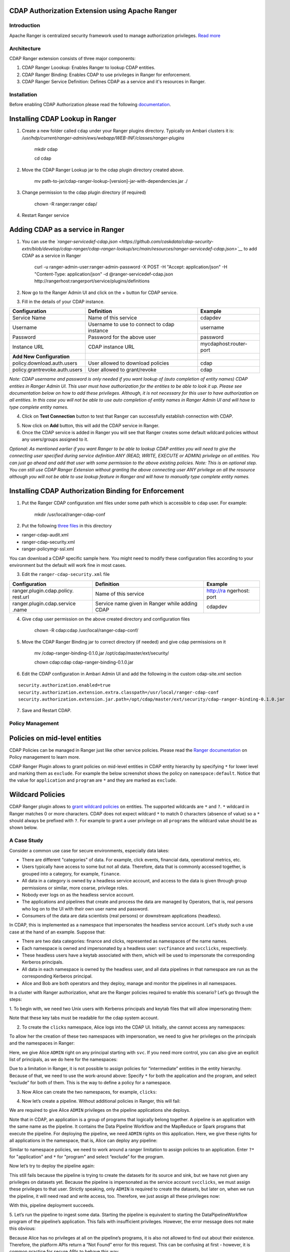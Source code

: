 CDAP Authorization Extension using Apache Ranger 
------------------------------------------------

Introduction
============

Apache Ranger is centralized security framework used to manage
authorization privileges. `Read more <http://ranger.apache.org/>`__

Architecture
============

CDAP Ranger extension consists of three major components:

1. CDAP Ranger Loookup: Enables Ranger to lookup CDAP entities.
2. CDAP Ranger Binding: Enables CDAP to use privileges in Ranger for
   enforcement.
3. CDAP Ranger Service Definition: Defines CDAP as a service and it's
   resources in Ranger.

.. image:: _images/architecture.png
  :align: center

Installation
============

Before enabling CDAP Authorization please read the following
`documentation <https://docs.cask.co/cdap/current/en/admin-manual/security/authorization.html#admin-authorization>`__.

Installing CDAP Lookup in Ranger
--------------------------------

1. Create a new folder called ``cdap`` under your Ranger plugins
   directory. Typically on Ambari clusters it is:
   */usr/hdp/current/ranger-admin/ews/webapp/WEB-INF/classes/ranger-plugins*

    mkdir cdap

    cd cdap

2. Move the CDAP Ranger Lookup jar to the cdap plugin directory created
   above.

    mv
    path-to-jar/cdap-ranger-lookup-[version]-jar-with-dependencies.jar
    ./

3. Change permission to the cdap plugin directory (if required)

    chown -R ranger:ranger cdap/

4. Restart Ranger service

Adding CDAP as a service in Ranger
----------------------------------

1. You can use the
   *`ranger-servicedef-cdap.json <https://github.com/caskdata/cdap-security-extn/blob/develop/cdap-ranger/cdap-ranger-lookup/src/main/resources/ranger-servicedef-cdap.json>`__*
   to add CDAP as a service in Ranger

    curl -u ranger-admin-user:ranger-admin-password -X POST -H "Accept:
    application/json" -H "Content-Type: application/json" -d
    @ranger-servicedef-cdap.json
    http://rangerhost:rangerport/service/plugins/definitions

2. Now go to the Ranger Admin UI and click on the + button for CDAP
   service.

.. image:: _images/ranger_install1.png
  :align: center

3. Fill in the details of your CDAP instance.

+---------------------------------+-----------------------------------------------+--------------------------+
| Configuration                   | Definition                                    | Example                  |
+=================================+===============================================+==========================+
| Service Name                    | Name of this service                          | cdapdev                  |
+---------------------------------+-----------------------------------------------+--------------------------+
| Username                        | Username to use to connect to cdap instance   | username                 |
+---------------------------------+-----------------------------------------------+--------------------------+
| Password                        | Password for the above user                   | password                 |
+---------------------------------+-----------------------------------------------+--------------------------+
| Instance URL                    | CDAP instance URL                             | mycdaphost:router-port   |
+---------------------------------+-----------------------------------------------+--------------------------+
| **Add New Configuration**       |                                               |                          |
+---------------------------------+-----------------------------------------------+--------------------------+
| policy.download.auth.users      | User allowed to download policies             | cdap                     |
+---------------------------------+-----------------------------------------------+--------------------------+
| policy.grantrevoke.auth.users   | User allowed to grant/revoke                  | cdap                     |
+---------------------------------+-----------------------------------------------+--------------------------+

*Note: CDAP username and password is only needed if you want lookup of
(auto completion of entity names) CDAP entities in Ranger Admin UI. This
user must have authorization for the entities to be able to look it up.
Please see documentation below on how to add these privileges. Although,
it is not necessary for this user to have authorization on all entities.
In this case you will not be able to use auto completion of entity names
in Ranger Admin UI and will have to type complete entity names.*

.. image:: _images/ranger_install2.png
  :align: center

4. Click on **Test Connection** button to test that Ranger can
   successfully establish connection with CDAP.

.. image:: _images/ranger_install3.png
  :align: center

5. Now click on **Add** button, this will add the CDAP service in
   Ranger.

6. Once the CDAP service is added in Ranger you will see that Ranger
   creates some default wildcard policies without any users/groups
   assigned to it.

.. image:: _images/ranger_install4.png
  :align: center

*Optional: As mentioned earlier if you want Ranger to be able to lookup
CDAP entities you will need to give the connecting user specified during
service definition ANY (READ, WRITE, EXECUTE or ADMIN) privilege on all
entities. You can just go ahead and add that user with some permission
to the above existing policies. Note: This is an optional step. You can
still use CDAP Ranger Extension without granting the above connecting
user ANY privilege on all the resource although you will not be able to
use lookup feature in Ranger and will have to manually type complete
entity names.*

.. image:: _images/ranger_install5.png
  :align: center

Installing CDAP Authorization Binding for Enforcement
-----------------------------------------------------

1. Put the Ranger CDAP configuration xml files under some path which is
   accessible to ``cdap`` user. For example:

    mkdir /usr/local/ranger-cdap-conf

2. Put the following `three
   files <https://github.com/caskdata/cdap-security-extn/tree/38a974e56912ffc4e06aecaa3aaf9bbc7bc53682/cdap-ranger/cdap-ranger-binding/conf>`__
   in this directory

-  ranger-cdap-audit.xml
-  ranger-cdap-security.xml
-  ranger-policymgr-ssl.xml

You can download a CDAP specific sample here. You might need to modify
these configuration files according to your environment but the default
will work fine in most cases.

3. Edit the ``ranger-cdap-security.xml`` file

+----------------------------+--------------------------------------+-----------+
| Configuration              | Definition                           | Example   |
+============================+======================================+===========+
| ranger.plugin.cdap.policy. | Name of this service                 | http://ra |
| rest.url                   |                                      | ngerhost: |
|                            |                                      | port      |
+----------------------------+--------------------------------------+-----------+
| ranger.plugin.cdap.service | Service name given in Ranger while   | cdapdev   |
| .name                      | adding CDAP                          |           |
+----------------------------+--------------------------------------+-----------+

4. Give ``cdap`` user permission on the above created directory and
   configuration files

    chown -R cdap:cdap /usr/local/ranger-cdap-conf/

5. Move the CDAP Ranger Binding jar to correct directory (if needed) and
   give cdap permissions on it

    mv /cdap-ranger-binding-0.1.0.jar /opt/cdap/master/ext/security/

    chown cdap:cdap cdap-ranger-binding-0.1.0.jar

6. Edit the CDAP configuration in Ambari Admin UI and add the following
   in the custom cdap-site.xml section

::

    security.authorization.enabled=true
    security.authorization.extension.extra.classpath=/usr/local/ranger-cdap-conf
    security.authorization.extension.jar.path=/opt/cdap/master/ext/security/cdap-ranger-binding-0.1.0.jar

7. Save and Restart CDAP.

Policy Management
=================

Policies on mid-level entities
------------------------------

CDAP Policies can be managed in Ranger just like other service policies.
Please read the `Ranger
documentation <https://cwiki.apache.org/confluence/display/RANGER/Apache+Ranger+0.5+-+User+Guide>`__
on Policy management to learn more.

CDAP Ranger Plugin allows to grant policies on mid-level entities in
CDAP entity hierarchy by specifying ``*`` for lower level and marking
them as ``exclude``. For example the below screenshot shows the policy
on ``namespace:default``. Notice that the value for ``application`` and
``program`` are ``*`` and they are marked as ``exclude``.

.. image:: _images/policy_management.png
  :align: center

Wildcard Policies
-----------------

CDAP Ranger plugin allows to `grant wildcard policies <https://docs.cask
.co/cdap/current/en/admin-manual/security/authorization.html#wildcard-privileges>`__ on entities.
The supported wildcards are ``*`` and ``?``. ``*`` wildcard in Ranger matches 0 or more characters. CDAP does not
expect wildcard ``*`` to match 0 characters (absence of value) so a ``*`` should always be prefixed with ``?``. For
example to grant a user privilege on all ``programs`` the wildcard value should be as shown below.

.. image:: _images/policy_management_wildcard.png
  :align: center

A Case Study
============

Consider a common use case for secure environments, especially data lakes:

- There are different "categories" of data. For example, click events, financial data, operational metrics, etc.
- Users typically have access to some but not all data. Therefore, data that is commonly accessed together,
  is grouped into a category, for example, ``finance``.
- All data in a category is owned by a headless service account, and access to the data is given through group
  permissions or similar, more coarse, privilege roles.
- Nobody ever logs on as the headless service account.
- The applications and pipelines that create and process the data are managed by Operators, that is,
  real persons who log on to the UI with their own user name and password.
- Consumers of the data are data scientists (real persons) or downstream applications (headless).

In CDAP, this is implemented as a namespace that impersonates the headless service account. Let's study
such a use case at the hand of an example. Suppose that:

- There are two data categories: finance and clicks, represented as namespaces of the name names.
- Each namespace is owned and impersonated by a headless user: ``svcfinance`` and ``svcclicks``,
  respectively.
- These headless users have a keytab associated with them, which will be used to impersonate the
  corresponding Kerberos principals.
- All data in each namespace is owned by the headless user, and all data pipelines in that namespace
  are run as the corresponding Kerberos principal.
- Alice and Bob are both operators and they deploy, manage and monitor the pipelines in all namespaces.

In a cluster with Ranger authorization, what are the Ranger policies required to enable this scenario?
Let’s go through the steps:

1. To begin with, we need two Unix users with Kerberos principals and keytab files that will 
allow impersonating them:

.. image:: _images/ranger-case-study-keytabs.png
  :align: center

Note that these key tabs must be readable for the cdap system account.

2. To create the ``clicks`` namespace, Alice logs into the CDAP UI. Initially, she cannot access any
   namespaces:

.. image:: _images/ranger-case-study-no-access.png
  :align: center

To allow her the creation of these two namespaces with impersonation, we need to give her privileges
on the principals and the namespaces in Ranger:

.. image:: _images/ranger-case-study-policy-principals.png
  :align: center

Here, we give Alice ``ADMIN`` right on any principal starting with ``svc``.
If you need more control, you can also give an explicit list of principals, as we
do here for the namespaces:

.. image:: _images/ranger-case-study-policy-namespace.png
  :align: center

Due to a limitation in Ranger, it is not possible to assign policies for “intermediate”
entities in the entity hierarchy. Because of that, we need to use the work-around above:
Specify ``*`` for both the application and the program, and select “exclude” for both of them.
This is the way to define a policy for a namespace.

3. Now Alice can create the two namespaces, for example, ``clicks``:

.. image:: _images/ranger-case-study-create-ns.png
  :align: center

.. image:: _images/ranger-case-study-create-ns2.png
  :align: center

.. image:: _images/ranger-case-study-create-ns3.png
  :align: center

.. image:: _images/ranger-case-study-create-ns4.png
  :align: center

4. Now let’s create a pipeline. Without additional policies in Ranger, this will fail:

.. image:: _images/ranger-case-study-deploy-fail1.png
  :align: center

We are required to give Alice ``ADMIN`` privileges on the pipeline applications she deploys.

Note that in CDAP, an application is a group of programs that logically belong together.
A pipeline is an application with the same name as the pipeline. It contains the Data Pipeline
Workflow and the MapReduce or Spark programs that execute the pipeline. For deploying the pipeline,
we need ``ADMIN`` rights on this application. Here, we give these rights for all applications
in the namespace, that is, Alice can deploy any pipeline:

.. image:: _images/ranger-case-study-policy-apps.png
  :align: center

Similar to namespace policies, we need to work around a ranger limitation to assign
policies to an application. Enter ``?*`` for "application" and ``*`` for "program" and
select “exclude” for the program.

Now let’s try to deploy the pipeline again:

.. image:: _images/ranger-case-study-deploy-fail2.png
  :align: center

This still fails because the pipeline is trying to create the datasets for its source and sink,
but we have not given any privileges on datasets yet. Because the pipeline is impersonated as
the service account ``svcclicks``, we must assign these privileges to that user. Strictly speaking,
only ``ADMIN`` is required to create the datasets, but later on, when we run the pipeline, it will
need read and write access, too. Therefore, we just assign all these privileges now:

.. image:: _images/ranger-case-study-policy-datasets.png
  :align: center


With this, pipeline deployment succeeds.

5. Let’s run the pipeline to ingest some data. Starting the pipeline is equivalent to starting
the DataPipelineWorkflow program of the pipeline’s application. This fails with insufficient
privileges. However, the error message does not make this obvious:

.. image:: _images/ranger-case-study-start-fail.png
  :align: center

Because Alice has no privileges at all on the pipeline’s programs, it is also not allowed
to find out about their existence. Therefore, the platform APIs return a “Not Found” error
for this request. This can be confusing at first - however, it is common practice for
secure APIs to behave this way.

Let’s assign the missing privileges to Alice:

.. image:: _images/ranger-case-study-policy-programs.png
  :align: center

Note that only the ``EXECUTE`` privilege is required to start or stop a pipeline run,
and the ``ADMIN`` privilege is needed to schedule the pipeline.

Now Alice can run this pipeline:

.. image:: _images/ranger-case-study-start-success.png
  :align: center

6. We can repeat these steps to assign similar privileges to Bob, or to enable the
``finance`` namespace. Also, we could assign privileges to groups rather than
individuals - that will make our policies easier to manage over time, especially
when new operators enter the team, or existing ones leave: that will simply
require adding or removing a user from the group.

Conclusion
----------

We have created a namespace that is impersonated by a headless service account;
and we have given privileges to a human user to deploy and operate pipelines in
the namespace. To summarize all the privileges we had to assign:

- For the headless service principal:

  - ADMIN, READ and WRITE on the datasets in the namespace, required to create,
    manage, read, and write data;

- For the human operator:

  - ADMIN privilege on the service user’s kerberos principal, required to
    configure a namespace to impersonate that user;
  - ADMIN on the namespace, required to create and operate the namespace;
  - ADMIN on the applications in the namespace, required to create and operate pipelines;
  - EXECUTE and ADMIN on the programs in the namespace. EXECUTE is required to
    run a pipeline and ADMIN is required to schedule runs.

This concludes the case study.

Building Ranger Extension
=========================

CDAP Ranger extension can be built from source code by running the
following command:

    mvn clean package

To build without running unit tests

    mvn clean package -DskipTests

Optionally, you can download pre-built extension jars from `maven
central <https://search.maven.org/#search%7Cga%7C1%7Ccdap%20ranger>`__.

Share and Discuss!
==================
Have a question? Discuss at the `CDAP User Mailing List <https://groups.google.com/forum/#!forum/cdap-user>`__.

License
=======

Copyright © 2017 Cask Data, Inc.

Licensed under the Apache License, Version 2.0 (the "License"); you may
not use this file except in compliance with the License. You may obtain
a copy of the License at

http://www.apache.org/licenses/LICENSE-2.0

